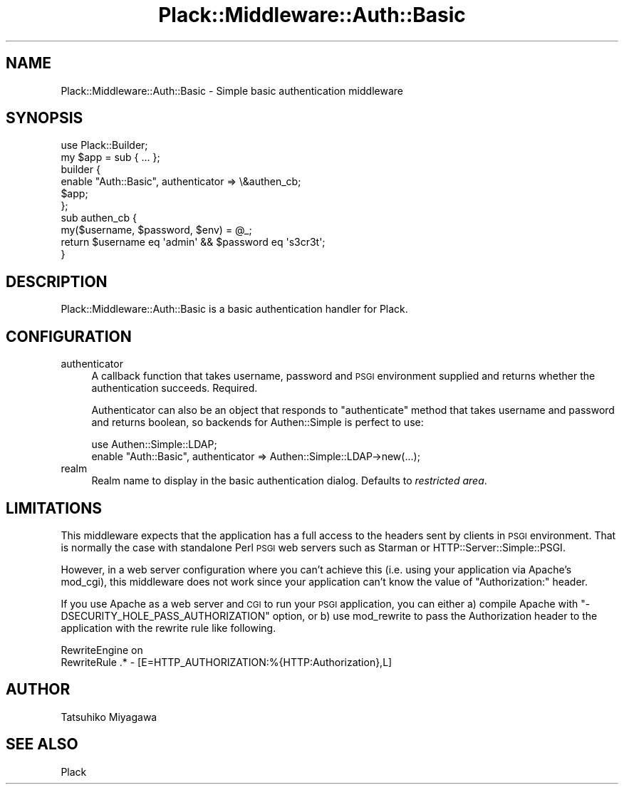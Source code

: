 .\" Automatically generated by Pod::Man 4.12 (Pod::Simple 3.40)
.\"
.\" Standard preamble:
.\" ========================================================================
.de Sp \" Vertical space (when we can't use .PP)
.if t .sp .5v
.if n .sp
..
.de Vb \" Begin verbatim text
.ft CW
.nf
.ne \\$1
..
.de Ve \" End verbatim text
.ft R
.fi
..
.\" Set up some character translations and predefined strings.  \*(-- will
.\" give an unbreakable dash, \*(PI will give pi, \*(L" will give a left
.\" double quote, and \*(R" will give a right double quote.  \*(C+ will
.\" give a nicer C++.  Capital omega is used to do unbreakable dashes and
.\" therefore won't be available.  \*(C` and \*(C' expand to `' in nroff,
.\" nothing in troff, for use with C<>.
.tr \(*W-
.ds C+ C\v'-.1v'\h'-1p'\s-2+\h'-1p'+\s0\v'.1v'\h'-1p'
.ie n \{\
.    ds -- \(*W-
.    ds PI pi
.    if (\n(.H=4u)&(1m=24u) .ds -- \(*W\h'-12u'\(*W\h'-12u'-\" diablo 10 pitch
.    if (\n(.H=4u)&(1m=20u) .ds -- \(*W\h'-12u'\(*W\h'-8u'-\"  diablo 12 pitch
.    ds L" ""
.    ds R" ""
.    ds C` ""
.    ds C' ""
'br\}
.el\{\
.    ds -- \|\(em\|
.    ds PI \(*p
.    ds L" ``
.    ds R" ''
.    ds C`
.    ds C'
'br\}
.\"
.\" Escape single quotes in literal strings from groff's Unicode transform.
.ie \n(.g .ds Aq \(aq
.el       .ds Aq '
.\"
.\" If the F register is >0, we'll generate index entries on stderr for
.\" titles (.TH), headers (.SH), subsections (.SS), items (.Ip), and index
.\" entries marked with X<> in POD.  Of course, you'll have to process the
.\" output yourself in some meaningful fashion.
.\"
.\" Avoid warning from groff about undefined register 'F'.
.de IX
..
.nr rF 0
.if \n(.g .if rF .nr rF 1
.if (\n(rF:(\n(.g==0)) \{\
.    if \nF \{\
.        de IX
.        tm Index:\\$1\t\\n%\t"\\$2"
..
.        if !\nF==2 \{\
.            nr % 0
.            nr F 2
.        \}
.    \}
.\}
.rr rF
.\" ========================================================================
.\"
.IX Title "Plack::Middleware::Auth::Basic 3"
.TH Plack::Middleware::Auth::Basic 3 "2022-09-05" "perl v5.30.1" "User Contributed Perl Documentation"
.\" For nroff, turn off justification.  Always turn off hyphenation; it makes
.\" way too many mistakes in technical documents.
.if n .ad l
.nh
.SH "NAME"
Plack::Middleware::Auth::Basic \- Simple basic authentication middleware
.SH "SYNOPSIS"
.IX Header "SYNOPSIS"
.Vb 2
\&  use Plack::Builder;
\&  my $app = sub { ... };
\&
\&  builder {
\&      enable "Auth::Basic", authenticator => \e&authen_cb;
\&      $app;
\&  };
\&
\&  sub authen_cb {
\&      my($username, $password, $env) = @_;
\&      return $username eq \*(Aqadmin\*(Aq && $password eq \*(Aqs3cr3t\*(Aq;
\&  }
.Ve
.SH "DESCRIPTION"
.IX Header "DESCRIPTION"
Plack::Middleware::Auth::Basic is a basic authentication handler for Plack.
.SH "CONFIGURATION"
.IX Header "CONFIGURATION"
.IP "authenticator" 4
.IX Item "authenticator"
A callback function that takes username, password and \s-1PSGI\s0 environment
supplied and returns whether the authentication succeeds. Required.
.Sp
Authenticator can also be an object that responds to \f(CW\*(C`authenticate\*(C'\fR
method that takes username and password and returns boolean, so
backends for Authen::Simple is perfect to use:
.Sp
.Vb 2
\&  use Authen::Simple::LDAP;
\&  enable "Auth::Basic", authenticator => Authen::Simple::LDAP\->new(...);
.Ve
.IP "realm" 4
.IX Item "realm"
Realm name to display in the basic authentication dialog. Defaults to \fIrestricted area\fR.
.SH "LIMITATIONS"
.IX Header "LIMITATIONS"
This middleware expects that the application has a full access to the
headers sent by clients in \s-1PSGI\s0 environment. That is normally the case
with standalone Perl \s-1PSGI\s0 web servers such as Starman or
HTTP::Server::Simple::PSGI.
.PP
However, in a web server configuration where you can't achieve this
(i.e. using your application via Apache's mod_cgi), this middleware
does not work since your application can't know the value of
\&\f(CW\*(C`Authorization:\*(C'\fR header.
.PP
If you use Apache as a web server and \s-1CGI\s0 to run your \s-1PSGI\s0
application, you can either a) compile Apache with
\&\f(CW\*(C`\-DSECURITY_HOLE_PASS_AUTHORIZATION\*(C'\fR option, or b) use mod_rewrite to
pass the Authorization header to the application with the rewrite rule
like following.
.PP
.Vb 2
\&  RewriteEngine on
\&  RewriteRule .* \- [E=HTTP_AUTHORIZATION:%{HTTP:Authorization},L]
.Ve
.SH "AUTHOR"
.IX Header "AUTHOR"
Tatsuhiko Miyagawa
.SH "SEE ALSO"
.IX Header "SEE ALSO"
Plack
